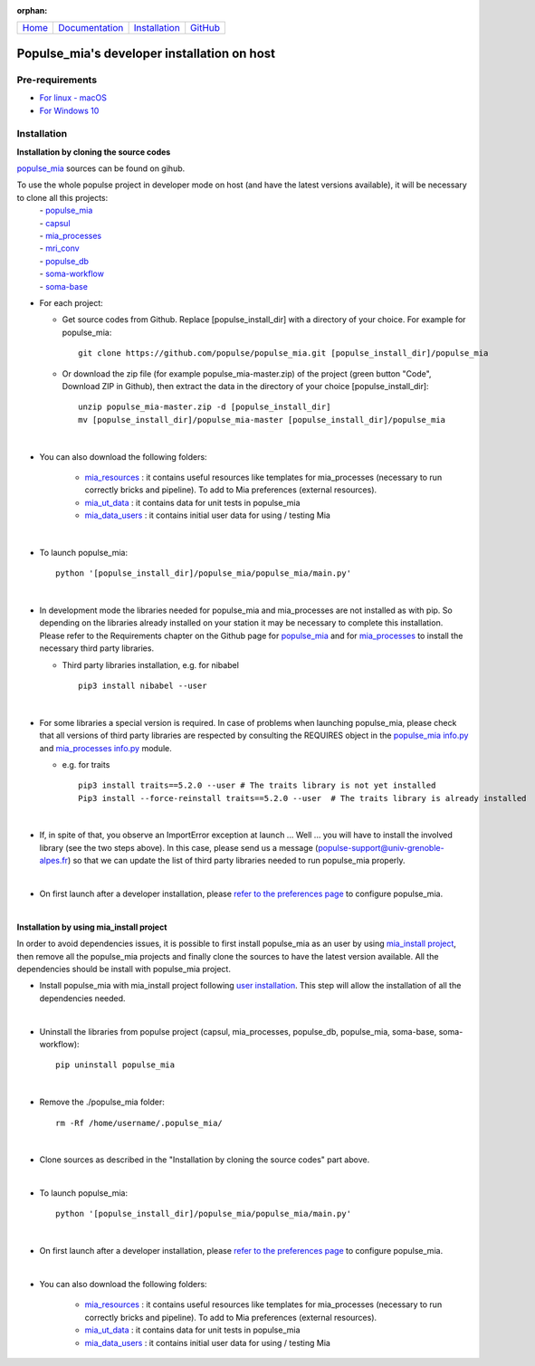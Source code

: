 

:orphan:

  .. toctree::

+-----------------------+------------------------------------------------------+-------------------------------------+--------------------------------------------------+
|`Home <../index.html>`_|`Documentation <../documentation/documentation.html>`_|`Installation <./installation.html>`_|`GitHub <https://github.com/populse/populse_mia>`_|
+-----------------------+------------------------------------------------------+-------------------------------------+--------------------------------------------------+

Populse_mia's developer installation on host
============================================

Pre-requirements
----------------

* `For linux - macOS <./host_pre_req_linux_macos.html>`_

* `For Windows 10 <./host_pre_req_windows10.html>`_

Installation
------------

**Installation by cloning the source codes**

`populse_mia <https://github.com/populse/populse_mia>`__ sources can be found on gihub.

To use the whole populse project in developer mode on host (and have the latest versions available), it will be necessary to clone all this projects:
    |   - `populse_mia <https://github.com/populse/populse_mia>`__
    |   - `capsul <https://github.com/populse/capsul>`_
    |   - `mia_processes <https://github.com/populse/mia_processes>`__
    |   - `mri_conv <https://github.com/populse/mri_conv>`_
    |   - `populse_db <https://github.com/populse/populse_db>`_
    |   - `soma-workflow <https://github.com/populse//soma-workflow>`_
    |   - `soma-base <https://github.com/populse//soma-base>`_

* For each project:

  * Get source codes from Github. Replace [populse_install_dir] with a directory of your choice. For example for populse_mia: ::

      git clone https://github.com/populse/populse_mia.git [populse_install_dir]/populse_mia

  * Or download the zip file (for example populse_mia-master.zip) of the project (green button "Code", Download ZIP in Github), then extract the data in the directory of your choice [populse_install_dir]: ::

      unzip populse_mia-master.zip -d [populse_install_dir]
      mv [populse_install_dir]/populse_mia-master [populse_install_dir]/populse_mia

|

* You can also download the following folders:

      * `mia_resources <https://gricad-gitlab.univ-grenoble-alpes.fr/mia/mia_resources>`_ : it contains useful resources like templates for mia_processes (necessary to run correctly bricks and pipeline). To add to Mia preferences (external resources).

      * `mia_ut_data <https://gricad-gitlab.univ-grenoble-alpes.fr/mia/mia_ut_data>`_ : it contains data for unit tests in populse_mia

      * `mia_data_users <https://gricad-gitlab.univ-grenoble-alpes.fr/mia/mia_data_users>`_ : it contains initial user data for using / testing Mia

|

* To launch populse_mia: ::

      python '[populse_install_dir]/populse_mia/populse_mia/main.py'

|

* In development mode the libraries needed for populse_mia  and mia_processes are not installed as with pip. So depending on the libraries already installed on your station it may be necessary to complete this installation. Please refer to the Requirements chapter on the Github page for `populse_mia <https://github.com/populse/populse_mia#requirements>`_  and for `mia_processes <https://github.com/populse/mia_processes/blob/master/README.md#requirements>`__  to install the necessary third party libraries.


  * Third party libraries installation, e.g. for nibabel ::

      pip3 install nibabel --user

|

* For some libraries a special version is required. In case of problems when launching populse_mia, please check that all versions of third party libraries are respected by consulting the REQUIRES object in the `populse_mia info.py <https://github.com/populse/populse_mia/blob/master/python/populse_mia/info.py>`_  and `mia_processes info.py <https://github.com/populse/mia_processes/blob/master/mia_processes/info.py>`_ module.

  * e.g. for traits ::

      pip3 install traits==5.2.0 --user # The traits library is not yet installed
      Pip3 install --force-reinstall traits==5.2.0 --user  # The traits library is already installed

|

* If, in spite of that, you observe an ImportError exception at launch ... Well ... you will have to install the involved library (see the two steps above). In this case, please send us a message (populse-support@univ-grenoble-alpes.fr) so that we can update the list of third party libraries needed to run populse_mia properly.

|

* On first launch after a developer installation, please `refer to the preferences page <../documentation/preferences.html>`_ to configure populse_mia.

|

**Installation by using mia_install project**

In order to avoid dependencies issues, it is possible to first install populse_mia as an user by using `mia_install project <https://github.com/populse/mia_install>`_, then remove all the populse_mia projects and finally clone the sources to have the latest version available.
All the dependencies should be install with populse_mia project.

* Install populse_mia with mia_install project following `user installation <./host_user_installation.html>`_. This step will allow the installation of all the dependencies needed.

|

* Uninstall the libraries from populse project (capsul, mia_processes, populse_db, populse_mia, soma-base, soma-workflow): ::

      pip uninstall populse_mia

|

* Remove the ./populse_mia folder: ::

      rm -Rf /home/username/.populse_mia/

|

* Clone sources as described in the "Installation by cloning the source codes" part above.

|

* To launch populse_mia: ::

      python '[populse_install_dir]/populse_mia/populse_mia/main.py'

|

* On first launch after a developer installation, please `refer to the preferences page <../documentation/preferences.html>`_ to configure populse_mia.

|

* You can also download the following folders:

      * `mia_resources <https://gricad-gitlab.univ-grenoble-alpes.fr/mia/mia_resources>`_ : it contains useful resources like templates for mia_processes (necessary to run correctly bricks and pipeline). To add to Mia preferences (external resources).

      * `mia_ut_data <https://gricad-gitlab.univ-grenoble-alpes.fr/mia/mia_ut_data>`_ : it contains data for unit tests in populse_mia

      * `mia_data_users <https://gricad-gitlab.univ-grenoble-alpes.fr/mia/mia_data_users>`_ : it contains initial user data for using / testing Mia
